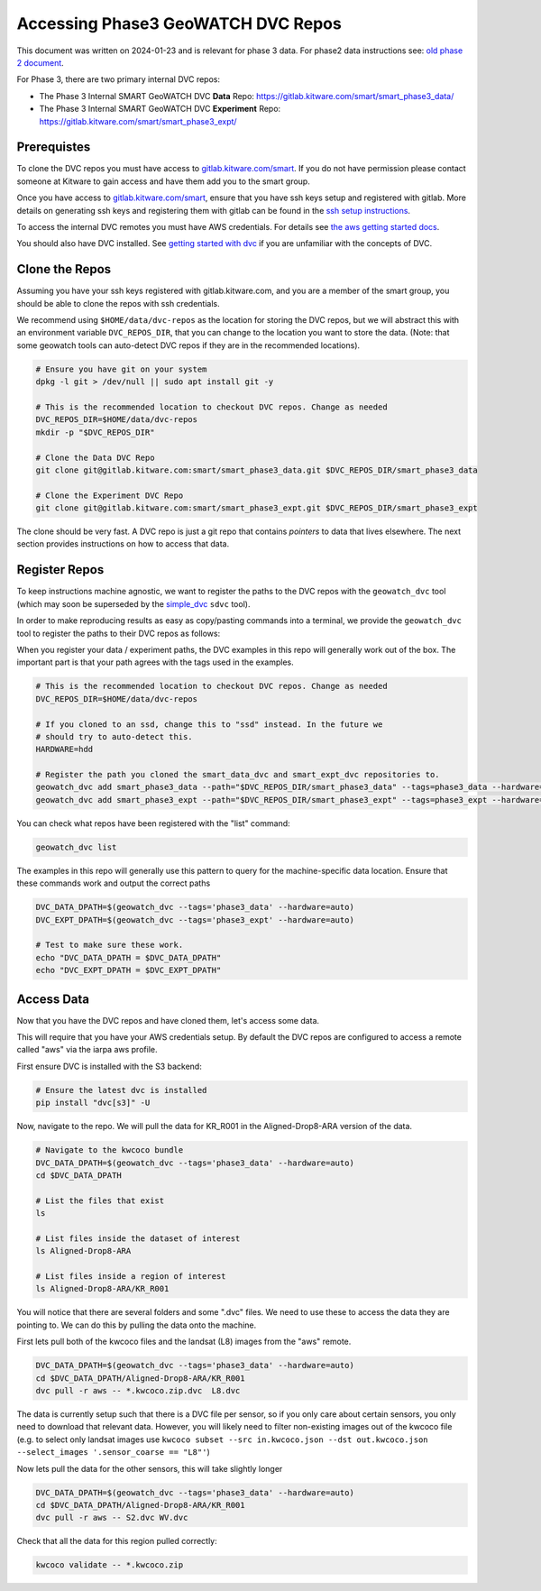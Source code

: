***********************************
Accessing Phase3 GeoWATCH DVC Repos
***********************************

This document was written on 2024-01-23 and is relevant for phase 3 data.
For phase2 data instructions see: `old phase 2 document <./access_dvc_repos.rst>`_.

For Phase 3, there are two primary internal DVC repos:

* The Phase 3 Internal SMART GeoWATCH DVC **Data** Repo:  https://gitlab.kitware.com/smart/smart_phase3_data/

* The Phase 3 Internal SMART GeoWATCH DVC **Experiment** Repo: https://gitlab.kitware.com/smart/smart_phase3_expt/


Prerequistes
------------

To clone the DVC repos you must have access to `gitlab.kitware.com/smart <https://gitlab.kitware.com/smart>`_.
If you do not have permission please contact someone at Kitware to gain access and have them add you to the smart group.

Once you have access to `gitlab.kitware.com/smart <https://gitlab.kitware.com/smart>`_, ensure that you
have ssh keys setup and registered with gitlab. More details on generating ssh
keys and registering them with gitlab can be found in the
`ssh setup instructions <../environment/getting_started_ssh_keys.rst>`_.

To access the internal DVC remotes you must have AWS credentials.
For details see `the aws getting started docs <../environment/getting_started_aws.rst>`_.


You should also have DVC installed.
See `getting started with dvc <../environment/getting_started_dvc.rst>`_
if you are unfamiliar with the concepts of DVC.


Clone the Repos
---------------

Assuming you have your ssh keys registered with gitlab.kitware.com, and you are
a member of the smart group, you should be able to clone the repos with ssh
credentials.


We recommend using ``$HOME/data/dvc-repos`` as the location for storing the DVC
repos, but we will abstract this with an environment variable
``DVC_REPOS_DIR``, that you can change to the location you want to store the
data. (Note: that some geowatch tools can auto-detect DVC repos if they are
in the recommended locations).


.. code:: bash

   # Ensure you have git on your system
   dpkg -l git > /dev/null || sudo apt install git -y

   # This is the recommended location to checkout DVC repos. Change as needed
   DVC_REPOS_DIR=$HOME/data/dvc-repos
   mkdir -p "$DVC_REPOS_DIR"

   # Clone the Data DVC Repo
   git clone git@gitlab.kitware.com:smart/smart_phase3_data.git $DVC_REPOS_DIR/smart_phase3_data

   # Clone the Experiment DVC Repo
   git clone git@gitlab.kitware.com:smart/smart_phase3_expt.git $DVC_REPOS_DIR/smart_phase3_expt


The clone should be very fast. A DVC repo is just a git repo that contains
*pointers* to data that lives elsewhere. The next section provides instructions
on how to access that data.


Register Repos
--------------

To keep instructions machine agnostic, we want to register the paths to the DVC
repos with the ``geowatch_dvc`` tool (which may soon be superseded by the
`simple_dvc <https://gitlab.kitware.com/computer-vision/simple_dvc>`_ ``sdvc`` tool).


In order to make reproducing results as easy as copy/pasting commands into a
terminal, we provide the ``geowatch_dvc`` tool to register the paths to their
DVC repos as follows:

When you register your data / experiment paths, the DVC examples in this repo
will generally work out of the box. The important part is that your path agrees
with the tags used in the examples.

.. code:: bash

   # This is the recommended location to checkout DVC repos. Change as needed
   DVC_REPOS_DIR=$HOME/data/dvc-repos

   # If you cloned to an ssd, change this to "ssd" instead. In the future we
   # should try to auto-detect this.
   HARDWARE=hdd

   # Register the path you cloned the smart_data_dvc and smart_expt_dvc repositories to.
   geowatch_dvc add smart_phase3_data --path="$DVC_REPOS_DIR/smart_phase3_data" --tags=phase3_data --hardware="$HARDWARE"
   geowatch_dvc add smart_phase3_expt --path="$DVC_REPOS_DIR/smart_phase3_expt" --tags=phase3_expt --hardware="$HARDWARE"


You can check what repos have been registered with the "list" command:

.. code:: bash

   geowatch_dvc list


The examples in this repo will generally use this pattern to query for the
machine-specific data location. Ensure that these commands work and output
the correct paths

.. code:: bash

    DVC_DATA_DPATH=$(geowatch_dvc --tags='phase3_data' --hardware=auto)
    DVC_EXPT_DPATH=$(geowatch_dvc --tags='phase3_expt' --hardware=auto)

    # Test to make sure these work.
    echo "DVC_DATA_DPATH = $DVC_DATA_DPATH"
    echo "DVC_EXPT_DPATH = $DVC_EXPT_DPATH"


Access Data
-----------

Now that you have the DVC repos and have cloned them, let's access some data.

This will require that you have your AWS credentials setup. By default the DVC
repos are configured to access a remote called "aws" via the iarpa aws profile.


First ensure DVC is installed with the S3 backend:

.. code:: bash

   # Ensure the latest dvc is installed
   pip install "dvc[s3]" -U


Now, navigate to the repo. We will pull the data for KR_R001 in the
Aligned-Drop8-ARA version of the data.

.. code:: bash

    # Navigate to the kwcoco bundle
    DVC_DATA_DPATH=$(geowatch_dvc --tags='phase3_data' --hardware=auto)
    cd $DVC_DATA_DPATH

    # List the files that exist
    ls

    # List files inside the dataset of interest
    ls Aligned-Drop8-ARA

    # List files inside a region of interest
    ls Aligned-Drop8-ARA/KR_R001

You will notice that there are several folders and some ".dvc" files. We need
to use these to access the data they are pointing to. We can do this by pulling
the data onto the machine.

First lets pull both of the kwcoco files and the landsat (L8) images from the "aws" remote.

.. code:: bash

    DVC_DATA_DPATH=$(geowatch_dvc --tags='phase3_data' --hardware=auto)
    cd $DVC_DATA_DPATH/Aligned-Drop8-ARA/KR_R001
    dvc pull -r aws -- *.kwcoco.zip.dvc  L8.dvc


The data is currently setup such that there is a DVC file per sensor, so if you
only care about certain sensors, you only need to download that relevant data.
However, you will likely need to filter non-existing images out of the kwcoco
file (e.g. to select only landsat images use ``kwcoco subset --src in.kwcoco.json --dst out.kwcoco.json --select_images '.sensor_coarse == "L8"'``)

Now lets pull the data for the other sensors, this will take slightly longer

.. code:: bash

    DVC_DATA_DPATH=$(geowatch_dvc --tags='phase3_data' --hardware=auto)
    cd $DVC_DATA_DPATH/Aligned-Drop8-ARA/KR_R001
    dvc pull -r aws -- S2.dvc WV.dvc

Check that all the data for this region pulled correctly:


.. code:: bash

   kwcoco validate -- *.kwcoco.zip

